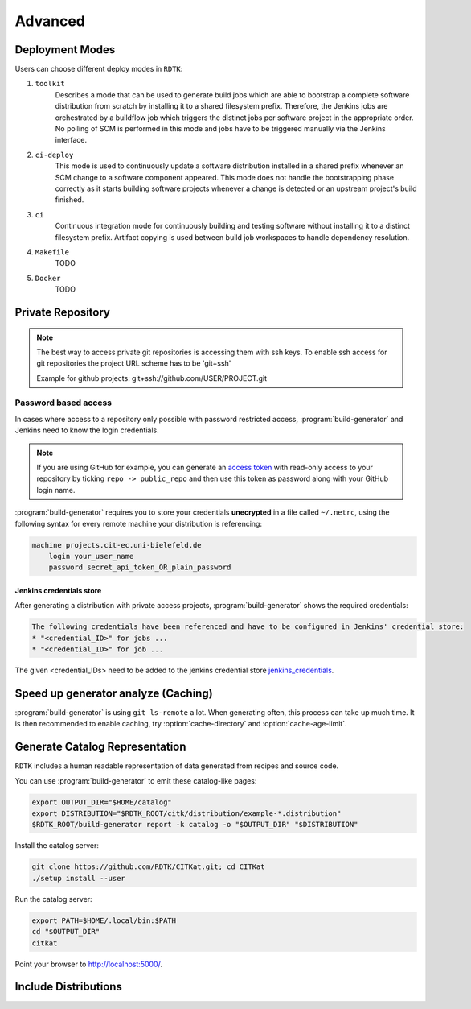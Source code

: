 .. _advanced:

Advanced
=======================

Deployment Modes
-----------------------

Users can choose different deploy modes in ``RDTK``:

1. ``toolkit``
    Describes a mode that can be used to generate build jobs which are
    able to bootstrap a complete software distribution from scratch by
    installing it to a shared filesystem prefix. Therefore, the Jenkins
    jobs are orchestrated by a buildflow job which triggers the distinct
    jobs per software project in the appropriate order. No polling of SCM
    is performed in this mode and jobs have to be triggered manually via
    the Jenkins interface.

2. ``ci-deploy``
    This mode is used to continuously update a software distribution
    installed in a shared prefix whenever an SCM change to a software
    component appeared. This mode does not handle the bootstrapping phase
    correctly as it starts building software projects whenever a change is
    detected or an upstream project's build finished.

3. ``ci``
    Continuous integration mode for continuously building and testing
    software without installing it to a distinct filesystem prefix.
    Artifact copying is used between build job workspaces to handle
    dependency resolution.

4. ``Makefile``
    TODO

5. ``Docker``
    TODO

Private Repository
------------------

.. note::

    The best way to access private git repositories is accessing them with ssh keys. To enable ssh access for git repositories the project URL scheme has to be 'git+ssh'

    Example for github projects: git+ssh://github.com/USER/PROJECT.git

Password based access
~~~~~~~~~~~~~~~~~~~~~

In cases where access to a repository only possible with password restricted access, :program:`build-generator` and Jenkins need to know the login credentials. 

.. note::

    If you are using GitHub for example, you can generate an `access token <https://github.com/settings/tokens>`_ with read-only access to your repository by ticking ``repo -> public_repo`` and then use this token as password along with your GitHub login name.

:program:`build-generator` requires you to store your credentials **unecrypted** in a file called ``~/.netrc``, using the following syntax for every remote machine your distribution is referencing:

.. code-block:: perl

    machine projects.cit-ec.uni-bielefeld.de
        login your_user_name
        password secret_api_token_OR_plain_password

Jenkins credentials store
.........................

After generating a distribution with private access projects, :program:`build-generator` shows the required credentials:

.. code-block:: perl

    The following credentials have been referenced and have to be configured in Jenkins' credential store:
    * "<credential_ID>" for jobs ...
    * "<credential_ID>" for job ...

The given <credential_IDs> need to be added to the jenkins credential store jenkins_credentials_.

.. _jenkins_credentials: https://jenkins.io/doc/book/using/using-credentials/

Speed up generator analyze (Caching)
------------------------------------

:program:`build-generator` is using ``git ls-remote`` a lot. When generating often, this process can take up much time. It is then recommended to enable caching, try :option:`cache-directory` and  :option:`cache-age-limit`.


Generate Catalog Representation
-------------------------------

``RDTK`` includes a human readable representation of data generated from recipes and source code. 

.. image:: _static/catalog.png

You can use :program:`build-generator` to emit these catalog-like pages:

.. code-block:: bash

    export OUTPUT_DIR="$HOME/catalog"
    export DISTRIBUTION="$RDTK_ROOT/citk/distribution/example-*.distribution"
    $RDTK_ROOT/build-generator report -k catalog -o "$OUTPUT_DIR" "$DISTRIBUTION"

Install the catalog server:

.. code-block:: bash

    git clone https://github.com/RDTK/CITKat.git; cd CITKat
    ./setup install --user

Run the catalog server:

.. code-block:: bash

    export PATH=$HOME/.local/bin:$PATH
    cd "$OUTPUT_DIR"
    citkat

Point your browser to http://localhost:5000/.

.. Then use your browser to open the ``.xml`` files:

.. .. code-block:: bash

..     xdg-open "$OUTPUT_DIR/distribution/*.xml"

Include Distributions
---------------------


